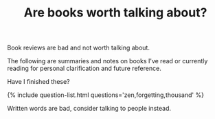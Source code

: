#+TITLE: Are books worth talking about?
#+LAYOUT: short
#+ICON: nay.svg

Book reviews are bad and not worth talking about.

The following are summaries and notes on books I've read or currently reading for personal clarification and future reference.

Have I finished these?

{% include question-list.html questions='zen,forgetting,thousand' %}

Written words are bad, consider talking to people instead.
